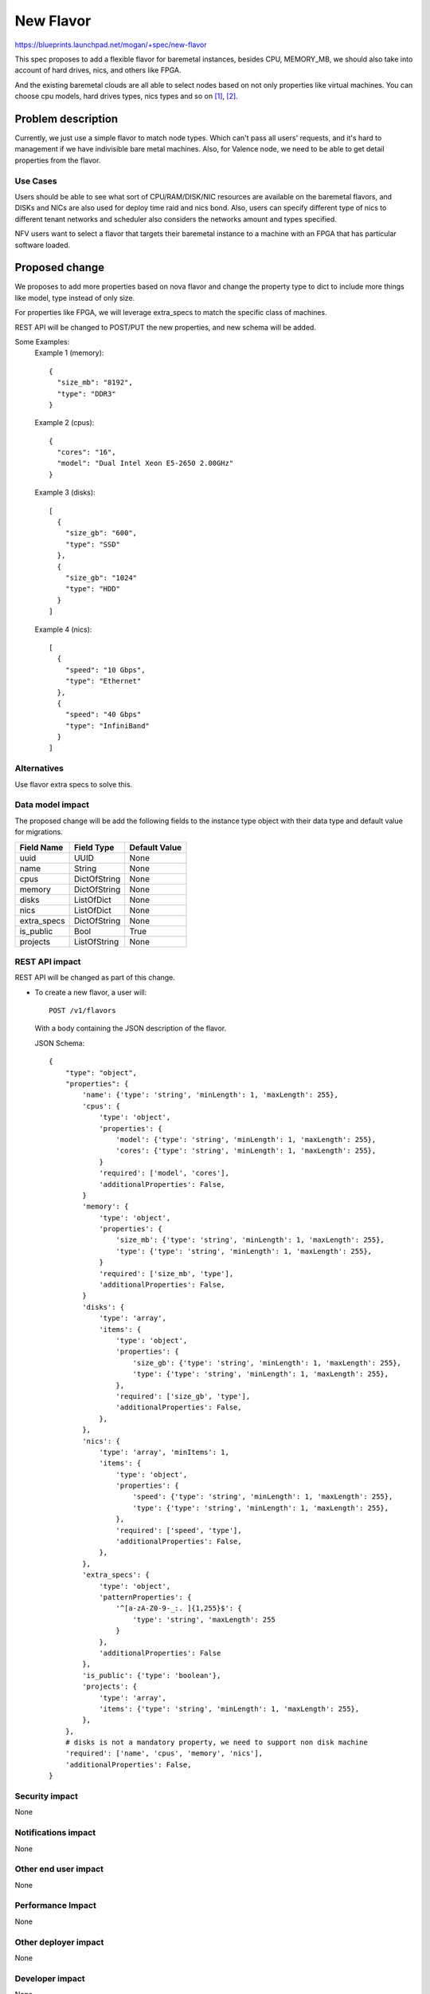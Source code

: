 ..
 This work is licensed under a Creative Commons Attribution 3.0 Unported
 License.

 http://creativecommons.org/licenses/by/3.0/legalcode

==========
New Flavor
==========

https://blueprints.launchpad.net/mogan/+spec/new-flavor

This spec proposes to add a flexible flavor for baremetal instances, besides
CPU, MEMORY_MB, we should also take into account of hard drives, nics, and
others like FPGA.

And the existing baremetal clouds are all able to select nodes based on not
only properties like virtual machines. You can choose cpu models, hard drives
types, nics types and so on [1]_, [2]_.


Problem description
===================

Currently, we just use a simple flavor to match node types. Which can't pass
all users' requests, and it's hard to management if we have indivisible bare
metal machines. Also, for Valence node, we need to be able to get detail
properties from the flavor.

Use Cases
---------

Users should be able to see what sort of CPU/RAM/DISK/NIC resources are
available on the baremetal flavors, and DISKs and NICs are also used for
deploy time raid and nics bond. Also, users can specify different type of
nics to different tenant networks and scheduler also considers the networks
amount and types specified.

NFV users want to select a flavor that targets their baremetal instance to
a machine with an FPGA that has particular software loaded.

Proposed change
===============

We proposes to add more properties based on nova flavor and change the property
type to dict to include more things like model, type instead of only size.

For properties like FPGA, we will leverage extra_specs to match the specific
class of machines.

REST API will be changed to POST/PUT the new properties, and new schema will be
added.

Some Examples:
  Example 1 (memory)::

    {
      "size_mb": "8192",
      "type": "DDR3"
    }

  Example 2 (cpus)::

    {
      "cores": "16",
      "model": "Dual Intel Xeon E5-2650 2.00GHz"
    }

  Example 3 (disks)::

    [
      {
        "size_gb": "600",
        "type": "SSD"
      },
      {
        "size_gb": "1024"
        "type": "HDD"
      }
    ]

  Example 4 (nics)::

    [
      {
        "speed": "10 Gbps",
        "type": "Ethernet"
      },
      {
        "speed": "40 Gbps"
        "type": "InfiniBand"
      }
    ]

Alternatives
------------

Use flavor extra specs to solve this.

Data model impact
-----------------

The proposed change will be add the following fields to the instance type object
with their data type and default value for migrations.

+-----------------------+--------------+-----------------+
| Field Name            | Field Type   | Default Value   |
+=======================+==============+=================+
| uuid                  | UUID         | None            |
+-----------------------+--------------+-----------------+
| name                  | String       | None            |
+-----------------------+--------------+-----------------+
| cpus                  | DictOfString | None            |
+-----------------------+--------------+-----------------+
| memory                | DictOfString | None            |
+-----------------------+--------------+-----------------+
| disks                 | ListOfDict   | None            |
+-----------------------+--------------+-----------------+
| nics                  | ListOfDict   | None            |
+-----------------------+--------------+-----------------+
| extra_specs           | DictOfString | None            |
+-----------------------+--------------+-----------------+
| is_public             | Bool         | True            |
+-----------------------+--------------+-----------------+
| projects              | ListOfString | None            |
+-----------------------+--------------+-----------------+


REST API impact
---------------

REST API will be changed as part of this change.

- To create a new flavor, a user will::

    POST /v1/flavors

  With a body containing the JSON description of the flavor.

  JSON Schema::

    {
        "type": "object",
        "properties": {
            'name': {'type': 'string', 'minLength': 1, 'maxLength': 255},
            'cpus': {
                'type': 'object',
                'properties': {
                    'model': {'type': 'string', 'minLength': 1, 'maxLength': 255},
                    'cores': {'type': 'string', 'minLength': 1, 'maxLength': 255},
                }
                'required': ['model', 'cores'],
                'additionalProperties': False,
            }
            'memory': {
                'type': 'object',
                'properties': {
                    'size_mb': {'type': 'string', 'minLength': 1, 'maxLength': 255},
                    'type': {'type': 'string', 'minLength': 1, 'maxLength': 255},
                }
                'required': ['size_mb', 'type'],
                'additionalProperties': False,
            }
            'disks': {
                'type': 'array',
                'items': {
                    'type': 'object',
                    'properties': {
                        'size_gb': {'type': 'string', 'minLength': 1, 'maxLength': 255},
                        'type': {'type': 'string', 'minLength': 1, 'maxLength': 255},
                    },
                    'required': ['size_gb', 'type'],
                    'additionalProperties': False,
                },
            },
            'nics': {
                'type': 'array', 'minItems': 1,
                'items': {
                    'type': 'object',
                    'properties': {
                        'speed': {'type': 'string', 'minLength': 1, 'maxLength': 255},
                        'type': {'type': 'string', 'minLength': 1, 'maxLength': 255},
                    },
                    'required': ['speed', 'type'],
                    'additionalProperties': False,
                },
            },
            'extra_specs': {
                'type': 'object',
                'patternProperties': {
                    '^[a-zA-Z0-9-_:. ]{1,255}$': {
                        'type': 'string', 'maxLength': 255
                    }
                },
                'additionalProperties': False
            },
            'is_public': {'type': 'boolean'},
            'projects': {
                'type': 'array',
                'items': {'type': 'string', 'minLength': 1, 'maxLength': 255},
            },
        },
        # disks is not a mandatory property, we need to support non disk machine
        'required': ['name', 'cpus', 'memory', 'nics'],
        'additionalProperties': False,
    }

Security impact
---------------

None

Notifications impact
--------------------

None

Other end user impact
---------------------

None

Performance Impact
------------------

None

Other deployer impact
---------------------

None

Developer impact
----------------

None

Implementation
==============

Assignee(s)
-----------

Primary assignee:
  <niu-zglinux>

Work Items
----------

* Change instance type DB model.
* Add new flavor object(rename from instance type).
* Change REST API to support new flavor properties.
* Add UT and docs.
* Change CLI to support flavor management.

Dependencies
============

None

Testing
=======

Unit Testing will be added.

Documentation Impact
====================

Docs about new flavor will be added.

References
==========

.. [1] http://www.softlayer.com/bare-metal-servers
.. [2] https://www.rackspace.com/cloud/servers/onmetal

* https://wiki.openstack.org/wiki/Valence
